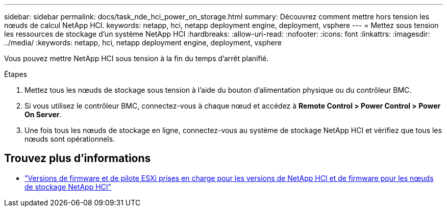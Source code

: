 ---
sidebar: sidebar 
permalink: docs/task_nde_hci_power_on_storage.html 
summary: Découvrez comment mettre hors tension les nœuds de calcul NetApp HCI. 
keywords: netapp, hci, netapp deployment engine, deployment, vsphere 
---
= Mettez sous tension les ressources de stockage d'un système NetApp HCI
:hardbreaks:
:allow-uri-read: 
:nofooter: 
:icons: font
:linkattrs: 
:imagesdir: ../media/
:keywords: netapp, hci, netapp deployment engine, deployment, vsphere


[role="lead"]
Vous pouvez mettre NetApp HCI sous tension à la fin du temps d'arrêt planifié.

.Étapes
. Mettez tous les nœuds de stockage sous tension à l'aide du bouton d'alimentation physique ou du contrôleur BMC.
. Si vous utilisez le contrôleur BMC, connectez-vous à chaque nœud et accédez à *Remote Control > Power Control > Power On Server*.
. Une fois tous les nœuds de stockage en ligne, connectez-vous au système de stockage NetApp HCI et vérifiez que tous les nœuds sont opérationnels.


[discrete]
== Trouvez plus d'informations

* link:firmware_driver_versions.html["Versions de firmware et de pilote ESXi prises en charge pour les versions de NetApp HCI et de firmware pour les nœuds de stockage NetApp HCI"]

